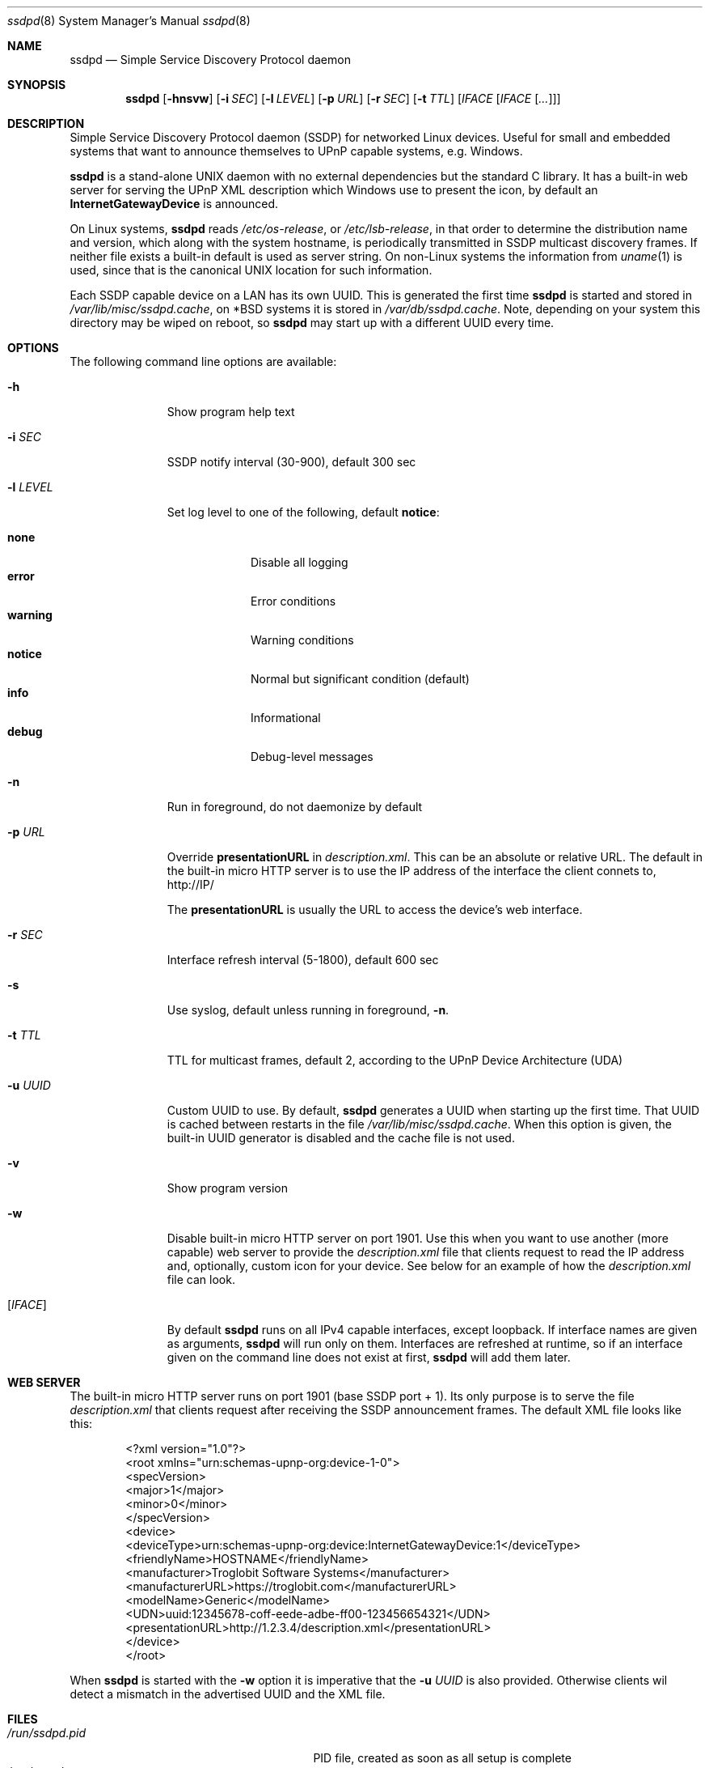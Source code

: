 .\"                                                              -*- nroff -*-
.\" Copyright (c) 2017-2022  Joachim Wiberg <troglobit@gmail.com>
.\"
.\" Permission to use, copy, modify, and/or distribute this software for any
.\" purpose with or without fee is hereby granted, provided that the above
.\" copyright notice and this permission notice appear in all copies.
.\"
.\" THE SOFTWARE IS PROVIDED "AS IS" AND THE AUTHOR DISCLAIMS ALL WARRANTIES
.\" WITH REGARD TO THIS SOFTWARE INCLUDING ALL IMPLIED WARRANTIES OF
.\" MERCHANTABILITY AND FITNESS. IN NO EVENT SHALL THE AUTHOR BE LIABLE FOR
.\" ANY SPECIAL, DIRECT, INDIRECT, OR CONSEQUENTIAL DAMAGES OR ANY DAMAGES
.\" WHATSOEVER RESULTING FROM LOSS OF USE, DATA OR PROFITS, WHETHER IN AN
.\" ACTION OF CONTRACT, NEGLIGENCE OR OTHER TORTIOUS ACTION, ARISING OUT OF
.\" OR IN CONNECTION WITH THE USE OR PERFORMANCE OF THIS SOFTWARE.a
.Dd Oct 22, 2022
.Dt ssdpd 8
.Os
.Sh NAME
.Nm ssdpd
.Nd Simple Service Discovery Protocol daemon
.Sh SYNOPSIS
.Nm
.Op Fl hnsvw
.Op Fl i Ar SEC
.Op Fl l Ar LEVEL
.Op Fl p Ar URL
.Op Fl r Ar SEC
.Op Fl t Ar TTL
.Io Fl u Ar UUID
.Op Ar IFACE Op Ar IFACE Op Ar ...
.Sh DESCRIPTION
Simple Service Discovery Protocol daemon (SSDP) for networked Linux
devices.  Useful for small and embedded systems that want to announce
themselves to UPnP capable systems, e.g. Windows.
.Pp
.Nm
is a stand-alone UNIX daemon with no external dependencies but the
standard C library.  It has a built-in web server for serving the UPnP
XML description which Windows use to present the icon, by default an
.Cm InternetGatewayDevice
is announced.
.Pp
On Linux systems,
.Nm
reads
.Pa /etc/os-release ,
or
.Pa /etc/lsb-release ,
in that order to determine the distribution name and version, which
along with the system hostname, is periodically transmitted in SSDP
multicast discovery frames.  If neither file exists a built-in default
is used as server string.  On non-Linux systems the information from
.Xr uname 1
is used, since that is the canonical UNIX location for such information.
.Pp
Each SSDP capable device on a LAN has its own UUID.  This is generated
the first time
.Nm
is started and stored in
.Pa /var/lib/misc/ssdpd.cache ,
on *BSD systems it is stored in
.Pa /var/db/ssdpd.cache .
Note, depending on your system this directory may be wiped on reboot, so
.Nm
may start up with a different UUID every time.
.Sh OPTIONS
The following command line options are available:
.Bl -tag -width "-l LEVEL "
.It Fl h
Show program help text
.It Fl i Ar SEC
SSDP notify interval (30-900), default 300 sec
.It Fl l Ar LEVEL
Set log level to one of the following, default
.Nm notice :
.Pp
.Bl -tag -width WARNING -compact
.It Cm none
Disable all logging
.It Cm error
Error conditions
.It Cm warning
Warning conditions
.It Cm notice
Normal but significant condition (default)
.It Cm info
Informational
.It Cm debug
Debug-level messages
.El
.Pp
.It Fl n
Run in foreground, do not daemonize by default
.It Fl p Ar URL
Override
.Cm presentationURL
in
.Pa description.xml .
This can be an absolute or relative URL.  The default in the built-in
micro HTTP server is to use the IP address of the interface the client
connets to,
.Lk http://IP/
.Pp
The
.Cm presentationURL
is usually the URL to access the device's web interface.
.It Fl r Ar SEC
Interface refresh interval (5-1800), default 600 sec
.It Fl s
Use syslog, default unless running in foreground,
.Fl n .
.It Fl t Ar TTL
TTL for multicast frames, default 2, according to the UPnP Device
Architecture (UDA)
.It Fl u Ar UUID
Custom UUID to use.  By default,
.Nm
generates a UUID when starting up the first time.  That UUID is
cached between restarts in the file
.Pa /var/lib/misc/ssdpd.cache .
When this option is given, the built-in UUID generator is disabled and
the cache file is not used.
.It Fl v
Show program version
.It Fl w
Disable built-in micro HTTP server on port 1901.  Use this when
you want to use another (more capable) web server to provide the
.Pa description.xml
file that clients request to read the IP address and, optionally,
custom icon for your device.  See below for an example of how the
.Pa description.xml
file can look.
.It Op Ar IFACE
By default
.Nm
runs on all IPv4 capable interfaces, except loopback.  If interface
names are given as arguments,
.Nm
will run only on them.  Interfaces are refreshed at runtime, so if
an interface given on the command line does not exist at first,
.Nm
will add them later.
.El
.Sh WEB SERVER
The built-in micro HTTP server runs on port 1901 (base SSDP port + 1).
Its only purpose is to serve the file
.Pa description.xml
that clients request after receiving the SSDP announcement frames.  The
default XML file looks like this:
.Pp
.Bd -unfilled -offset indent
<?xml version="1.0"?>
<root xmlns="urn:schemas-upnp-org:device-1-0">
 <specVersion>
   <major>1</major>
   <minor>0</minor>
 </specVersion>
 <device>
  <deviceType>urn:schemas-upnp-org:device:InternetGatewayDevice:1</deviceType>
  <friendlyName>HOSTNAME</friendlyName>
  <manufacturer>Troglobit Software Systems</manufacturer>
  <manufacturerURL>https://troglobit.com</manufacturerURL>
  <modelName>Generic</modelName>
  <UDN>uuid:12345678-coff-eede-adbe-ff00-123456654321</UDN>
  <presentationURL>http://1.2.3.4/description.xml</presentationURL>
 </device>
</root>
.Ed
.Pp
When
.Nm
is started with the
.Fl w
option it is imperative that the
.Fl u Ar UUID
is also provided.  Otherwise clients wil detect a mismatch in the
advertised UUID and the XML file.
.Sh FILES
.Bl -tag -width /var/lib/misc/ssdpd.cache -compact
.It Pa /run/ssdpd.pid
PID file, created as soon as all setup is complete
.It Pa /etc/os-release
Linux standard base release information.  Primarily used to figure out
distribution name and release version
.It Pa /etc/lsb-release
If
.Pa /etc/os-release
does not exist,
.Nm
falls back to query this non-standard file for information on the
distribution name and release version
.It Pa /var/lib/misc/ssdpd.cache
Cached UUID (Linux), may be wiped by the system on reboot
.It Pa /var/db/ssdpd.cache
Cached UUID (*BSD), may be wiped by the system on reboot
.El
.Sh SEE ALSO
.Xr ssdp-scan 1
.Xr avahi-daemon 8
.Xr lldpd 8
.Pp
.Lk http://upnp.org/specs/arch/UPnP-arch-DeviceArchitecture-v1.0.pdf UPnP Device Architecture (UDA)
.Sh AUTHORS
.An Joachim Wiberg Aq troglobit@gmail.com
